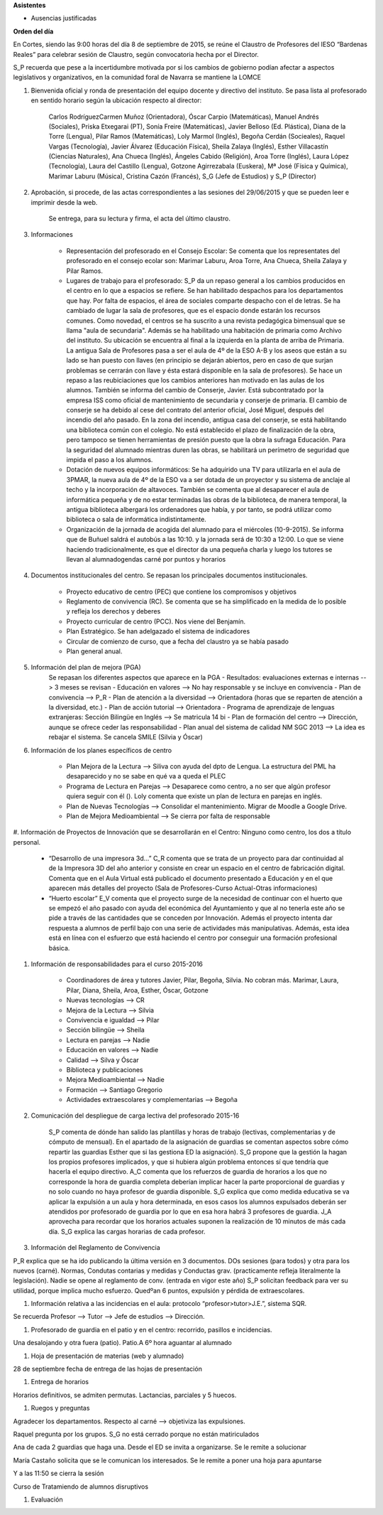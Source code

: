 **Asistentes**

- Ausencias justificadas

**Orden del día**

En Cortes, siendo las 9:00 horas del día 8 de septiembre de 2015, se reúne el Claustro de Profesores del IESO “Bardenas Reales” para celebrar sesión de Claustro, según convocatoria hecha por el Director.

S_P recuerda que pese a la incertidumbre motivada por si los cambios de gobierno podían afectar a aspectos legislativos y organizativos, en la comunidad foral de Navarra se mantiene la LOMCE

#. Bienvenida oficial y ronda de presentación del equipo docente y directivo del instituto. Se pasa lista al profesorado en sentido horario según la ubicación respecto al director:

    Carlos RodríguezCarmen Muñoz (Orientadora), Óscar Carpio (Matemáticas), Manuel Andrés (Sociales), Priska Etxegarai (PT), Sonía Freire (Matemáticas), Javier Belloso (Ed. Plástica), Diana de la Torre (Lengua), Pilar Ramos (Matemáticas), Loly Marmol (Inglés), Begoña Cerdán (Socieales), Raquel Vargas (Tecnología), Javier Álvarez (Educación Física), Sheila Zalaya (Inglés), Esther Villacastín (Ciencias Naturales), Ana Chueca (Inglés), Ángeles Cabido (Religión), Aroa Torre (Inglés), Laura López (Tecnología), Laura del Castillo (Lengua), Gotzone Agirrezabala (Euskera), Mª José (Física y Química), Marimar Laburu (Música), Cristina Cazón (Francés), S_G (Jefe de Estudios) y S_P (Director) 

#. Aprobación, si procede, de las actas correspondientes a las sesiones del 29/06/2015 y que se pueden leer e imprimir desde la web.

    Se entrega, para su lectura y firma, el acta del último claustro.

#. Informaciones

    - Representación del profesorado en el Consejo Escolar: Se comenta que los representates del profesorado en el consejo ecolar son: Marimar Laburu, Aroa Torre, Ana Chueca, Sheila Zalaya y Pilar Ramos.
    
    - Lugares de trabajo para el profesorado: S_P da un repaso general a los cambios producidos en el centro en lo que a espacios se refiere. Se han habilitado despachos para los departamentos que hay. Por falta de espacios, el área de sociales comparte despacho con el de letras. Se ha cambiado de lugar la sala de profesores, que es el espacio donde estarán los recursos comunes. Como novedad, el centros se ha suscrito a una revista pedagógica bimensual que se llama "aula de secundaria". Además se ha habilitado una habitación de primaria como Archivo del instituto. Su ubicación se encuentra al final a la izquierda en la planta de arriba de Primaria. La antigua Sala de Profesores pasa a ser el aula de 4º de la ESO A-B y los aseos que están a su lado se han puesto con llaves (en principio se dejarán abiertos, pero en caso de que surjan problemas se cerrarán con llave y ésta estará disponible en la sala de profesores). Se hace un repaso a las reubiciaciones que los cambios anteriores han motivado en las aulas de los alumnos. También se informa del cambio de Conserje, Javier. Está subcontratado por la empresa ISS como oficial de mantenimiento de secundaria y conserje de primaria. El cambio de conserje se ha debido al cese del contrato del anterior oficial, José Miguel, después del incendio del año pasado. En la zona del incendio, antigua casa del conserje, se está habilitando una biblioteca común con el colegio. No está establecido el plazo de finalización de la obra, pero tampoco se tienen herramientas de presión puesto que la obra la sufraga Educación. Para la seguridad del alumnado mientras duren las obras, se habilitará un perímetro de seguridad que impida el paso a los alumnos.
    
    - Dotación de nuevos equipos informáticos: Se ha adquirido una TV para utilizarla en el aula de 3PMAR, la nueva aula de 4º de la ESO va a ser dotada de un proyector y su sistema de anclaje al techo y la incorporación de altavoces. También se comenta que al desaparecer el aula de informática pequeña y de no estar terminadas las obras de la biblioteca, de manera temporal, la antigua biblioteca albergará los ordenadores que había, y por tanto, se podrá utilizar como biblioteca o sala de informática indistintamente.  

    
    - Organización de la jornada de acogida del alumnado para el miércoles (10-9-2015). Se informa que de Buñuel saldrá el autobús a las 10:10. y la jornada será de 10:30 a 12:00. Lo que se viene haciendo tradicionalmente, es que el director da una pequeña charla y luego los tutores se llevan al alumnadogendas carné por puntos y horarios
    
#. Documentos institucionales del centro. Se repasan los principales documentos institucionales.

    - Proyecto educativo de centro (PEC) que contiene los compromisos y objetivos
    - Reglamento de convivencia (RC). Se comenta que se ha simplificado en la medida de lo posible y refleja los derechos y deberes
    - Proyecto curricular de centro (PCC). Nos viene del Benjamín.  
    - Plan Estratégico. Se han adelgazado el sistema de indicadores
    - Circular de comienzo de curso, que a fecha del claustro ya se había pasado 
    - Plan general anual.
    
#. Información del plan de mejora (PGA)
    Se repasan los diferentes aspectos que aparece en la PGA
    - Resultados: evaluaciones externas e internas --> 3 meses se revisan
    - Educación en valores --> No hay responsable y se incluye en convivencia
    - Plan de convivencia --> P_R
    - Plan de atención a la diversidad --> Orientadora (horas que se reparten de atención a la diversidad, etc.)
    - Plan de acción tutorial --> Orientadora 
    - Programa de aprendizaje de lenguas extranjeras: Sección Bilingüe en Inglés --> Se matricula 14 bi
    - Plan de formación del centro --> Dirección, aunque se ofrece ceder las responsabilidad
    - Plan anual del sistema de calidad NM SGC 2013 --> La idea es rebajar el sistema. Se cancela SMILE (Silvia y Óscar)

#. Información de los planes específicos de centro

    - Plan Mejora de la Lectura --> Siliva con ayuda del dpto de Lengua. La estructura del PML ha desaparecido y no se sabe en qué va a queda el PLEC
    - Programa de Lectura en Parejas --> Desaparece como centro, a no ser que algún profesor quiera seguir con él (). Loly comenta que existe un plan de lectura en parejas en inglés.
    - Plan de Nuevas Tecnologías --> Consolidar el mantenimiento. Migrar de Moodle a Google Drive.
    - Plan de Mejora Medioambiental --> Se cierra por falta de responsable 

#. Información de Proyectos de Innovación que se desarrollarán en el Centro:
Ninguno como centro, los dos a título personal.

    - “Desarrollo de una impresora 3d…” C_R comenta que se trata de un proyecto para dar continuidad al de la Impresora 3D del año anterior y consiste en crear un espacio en el centro de fabricación digital. Comenta que en el Aula Virtual está publicado el documento presentado a Educación y en el que aparecen más detalles del proyecto (Sala de Profesores-Curso Actual-Otras informaciones)
    - “Huerto escolar” E_V comenta que el proyecto surge de la necesidad de continuar con el huerto que se empezó el año pasado con ayuda del económica del Ayuntamiento y que al no tenerla este año se pide a través de las cantidades que se conceden por Innovación. Además el proyecto intenta dar respuesta a alumnos de perfil bajo con una serie de actividades más manipulativas. Además, esta idea está en línea con el esfuerzo que está haciendo el centro por conseguir una formación profesional básica. 
    
#. Información de responsabilidades para el curso 2015-2016

    - Coordinadores de área y tutores Javier, Pilar, Begoña, Silvia. No cobran más. Marimar, Laura, Pilar, Diana, Sheila, Aroa, Esther, Óscar, Gotzone
    - Nuevas tecnologías --> CR
    - Mejora de la Lectura --> Silvia
    - Convivencia e igualdad --> Pilar
    - Sección bilingüe --> Sheila
    - Lectura en parejas --> Nadie
    - Educación en valores --> Nadie
    - Calidad --> Silva y Óscar
    - Biblioteca y publicaciones
    - Mejora Medioambiental --> Nadie
    - Formación --> Santiago Gregorio
    - Actividades extraescolares y complementarias --> Begoña
    
#. Comunicación del despliegue de carga lectiva del profesorado 2015-16

    S_P comenta de dónde han salido las plantillas y horas de trabajo (lectivas, complementarias y de cómputo de mensual). En el apartado de la asignación de guardias se comentan aspectos sobre cómo repartir las guardias Esther que si las gestiona ED la asignación). S_G propone que la gestión la hagan los propios profesores implicados, y que si hubiera algún problema entonces sí que tendría que hacerla el equipo directivo. A_C comenta que los refuerzos de guardia de horarios a los que no corresponde la hora de guardia completa deberían implicar hacer la parte proporcional de guardias y no solo cuando no haya profesor de guardia disponible. S_G explica que como medida educativa se va aplicar la expulsión a un aula y hora determinada, en esos casos los alumnos expulsados deberán ser atendidos por profesorado de guardia por lo que en esa hora habrá 3 profesores de guardia. J_A aprovecha para recordar que los horarios actuales suponen la realización de 10 minutos de más cada día. S_G explica las cargas horarias de cada profesor.    


#. Información del Reglamento de Convivencia

P_R explica que se ha ido publicando la última versión en 3 documentos. DOs sesiones (para todos) y otra para los nuevos (carné). Normas, Condutas contarias y medidas y Conductas grav. (practicamente refleja literalmente la legislación). Nadie se opene al reglamento de conv. (entrada en vigor este año)
S_P solicitan feedback para ver su utilidad, porque implica mucho esfuerzo. Quedºan 6 puntos, expulsión y pérdida de extraescolares. 

#. Información relativa a las incidencias en el aula: protocolo “profesor>tutor>J.E.”, sistema SQR.

Se recuerda Profesor --> Tutor --> Jefe de estudios --> Dirección.

#. Profesorado de guardia en el patio y en el centro: recorrido, pasillos e incidencias.

Una desalojando y otra fuera (patio). Patio.A 6º hora aguantar al alumnado

#. Hoja de presentación de materias (web y alumnado)

28 de septiembre fecha de entrega de las hojas de presentación

#. Entrega de horarios

Horarios definitivos, se admiten permutas. Lactancias, parciales y 5 huecos.

#. Ruegos y preguntas

Agradecer los departamentos. Respecto al carné  --> objetiviza las expulsiones. 

Raquel pregunta por los grupos. S_G no está cerrado porque no están matiriculados

Ana de cada 2 guardias que haga una. Desde el ED se invita a organizarse. Se le remite a solucionar

María Castaño solicita que se le comunican los interesados. Se le remite a poner una hoja para apuntarse

Y a las 11:50 se cierra la sesión 

Curso de Tratamiendo de alumnos disruptivos

#. Evaluación
